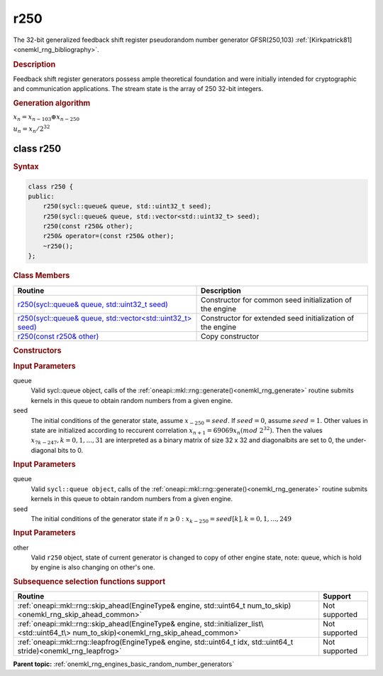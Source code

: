 .. _onemkl_rng_r250:

r250
====

The 32-bit generalized feedback shift register pseudorandom number generator GFSR(250,103) :ref:`[Kirkpatrick81] <onemkl_rng_bibliography>`.

.. _onemkl_rng_r250_description:

.. rubric:: Description

Feedback shift register generators possess ample theoretical foundation and were initially intended for cryptographic and communication applications. The stream state is the array of 250 32-bit integers.

.. container:: section

    .. rubric:: Generation algorithm


    :math:`x_n=x_{n-103} \oplus x_{n-250}`

    :math:`u_n=x_n / 2 ^ {32}`


.. _onemkl_rng_r250_description_syntax:

class r250
----------

.. rubric:: Syntax

.. code-block:: cpp

    class r250 {
    public:
        r250(sycl::queue& queue, std::uint32_t seed);
        r250(sycl::queue& queue, std::vector<std::uint32_t> seed);
        r250(const r250& other);
        r250& operator=(const r250& other);
        ~r250();
    };

.. cpp:class:: oneapi::mkl::rng::r250

.. container:: section

    .. rubric:: Class Members

    .. list-table::
        :header-rows: 1

        * - Routine
          - Description
        * - `r250(sycl::queue& queue, std::uint32_t seed)`_
          - Constructor for common seed initialization of the engine
        * - `r250(sycl::queue& queue, std::vector<std::uint32_t> seed)`_
          - Constructor for extended seed initialization of the engine
        * - `r250(const r250& other)`_
          - Copy constructor

.. container:: section

    .. rubric:: Constructors

    .. _`r250(sycl::queue& queue, std::uint32_t seed)`:

    .. cpp:function:: r250::r250(sycl::queue& queue, std::uint32_t seed)

    .. container:: section

        .. rubric:: Input Parameters

        queue
            Valid sycl::queue object, calls of the :ref:`oneapi::mkl::rng::generate()<onemkl_rng_generate>` routine submits kernels in this queue to obtain random numbers from a given engine.

        seed
            The initial conditions of the generator state, assume :math:`x_{-250} = seed`. If :math:`seed = 0`, assume :math:`seed = 1`. Other values in state are initialized according to reccurent correlation :math:`x_{n+1} = 69069x_{n}(mod \ 2 ^ {32})`. Then the values :math:`x_{7k-247}, k = 0, 1, ..., 31` are interpreted as a binary matrix of size 32 x 32 and diagonalbits are set to 0, the under-diagonal bits to 0.

    .. _`r250(sycl::queue& queue, std::vector<std::uint32_t> seed)`:

    .. cpp:function:: r250::r250(sycl::queue& queue, std::vector<std::uint32_t> seed)

    .. container:: section

        .. rubric:: Input Parameters

        queue
            Valid ``sycl::queue object``, calls of the :ref:`oneapi::mkl::rng::generate()<onemkl_rng_generate>` routine submits kernels in this queue to obtain random numbers from a given engine.

        seed
            The initial conditions of the generator state
            if :math:`n \geqslant 0: x_{k-250} = seed[k], k = 0, 1, ..., 249`

    .. _`r250(const r250& other)`:

    .. cpp:function:: r250::r250(const r250& other)

    .. container:: section

        .. rubric:: Input Parameters

        other
            Valid ``r250`` object, state of current generator is changed to copy of other engine state, note: queue, which is hold by engine is also changing on other's one.

.. container:: section

    .. rubric:: Subsequence selection functions support

    .. list-table::
        :header-rows: 1

        * - Routine
          - Support
        * - :ref:`oneapi::mkl::rng::skip_ahead(EngineType& engine, std::uint64_t num_to_skip)<onemkl_rng_skip_ahead_common>`
          - Not supported
        * - :ref:`oneapi::mkl::rng::skip_ahead(EngineType& engine, std::initializer_list\<std::uint64_t\> num_to_skip)<onemkl_rng_skip_ahead_common>`
          - Not supported
        * - :ref:`oneapi::mkl::rng::leapfrog(EngineType& engine, std::uint64_t idx, std::uint64_t stride)<onemkl_rng_leapfrog>`
          - Not supported

**Parent topic:** :ref:`onemkl_rng_engines_basic_random_number_generators`
